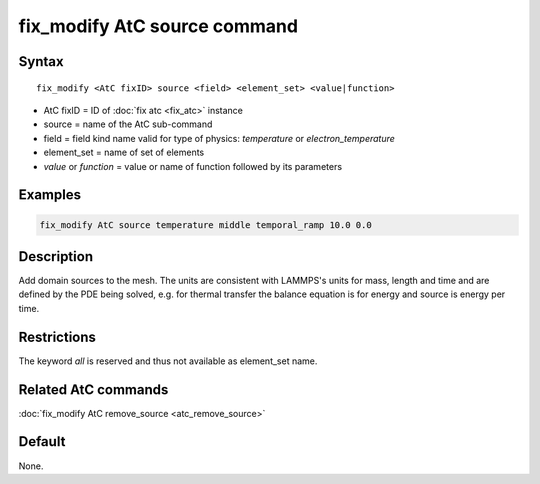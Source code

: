 .. index:: fix_modify AtC source

fix_modify AtC source command
==============================

Syntax
""""""

.. parsed-literal::

   fix_modify <AtC fixID> source <field> <element_set> <value|function>

* AtC fixID = ID of :doc:`fix atc <fix_atc>` instance
* source = name of the AtC sub-command
* field = field kind name valid for type of physics: *temperature* or *electron_temperature*
* element_set = name of set of elements
* *value* or *function* = value or name of function followed by its parameters

Examples
""""""""

.. code-block:: LAMMPS

   fix_modify AtC source temperature middle temporal_ramp 10.0 0.0

Description
"""""""""""

Add domain sources to the mesh. The units are consistent with LAMMPS's
units for mass, length and time and are defined by the PDE being solved,
e.g. for thermal transfer the balance equation is for energy and source
is energy per time.

Restrictions
""""""""""""

The keyword *all* is reserved and thus not available as element_set name.

Related AtC commands
""""""""""""""""""""

:doc:`fix_modify AtC remove_source <atc_remove_source>`

Default
"""""""

None.
